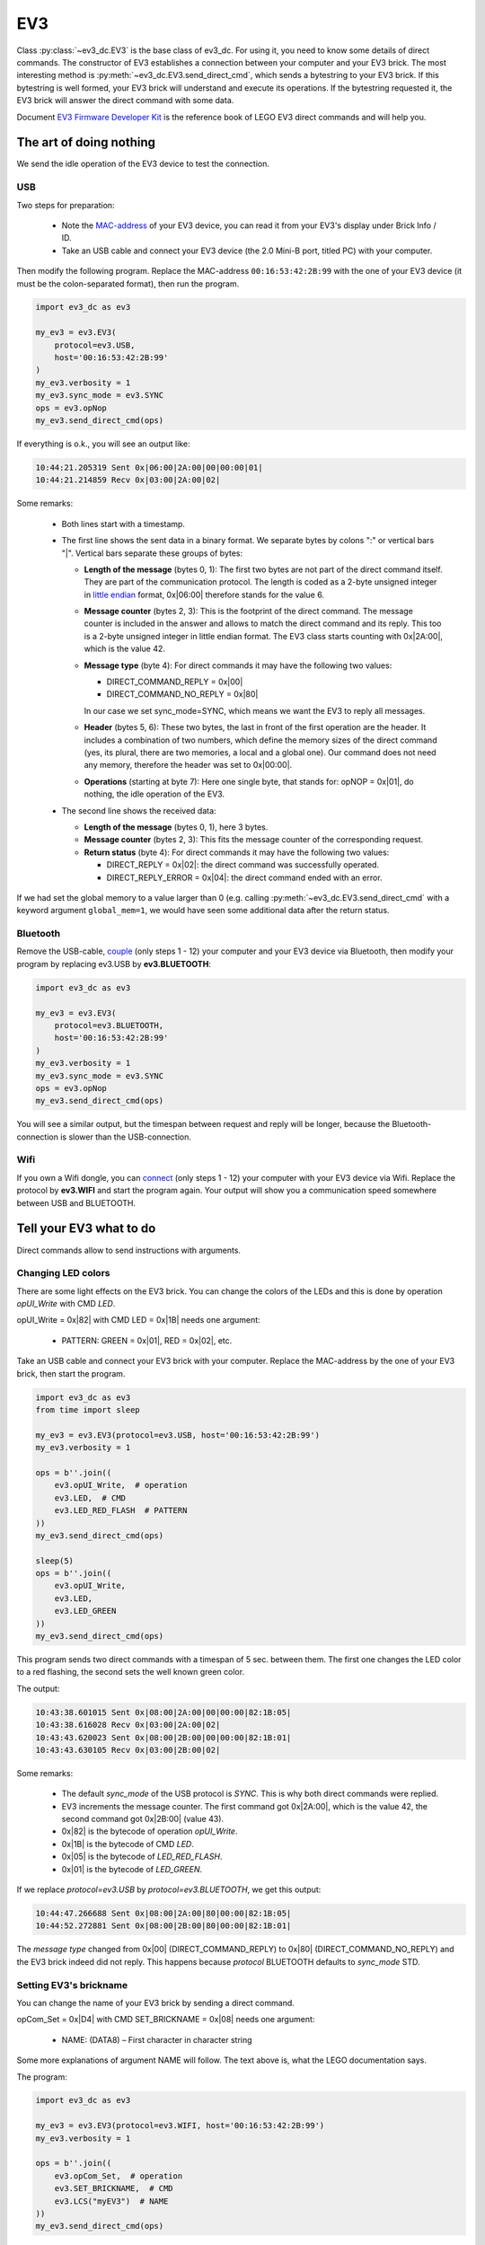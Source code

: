 ---
EV3
---

Class :py:class:`~ev3_dc.EV3` is the base class of ev3_dc. For using
it, you need to know some details of direct commands. The constructor
of EV3 establishes a connection between your computer and your EV3
brick.  The most interesting method is
:py:meth:`~ev3_dc.EV3.send_direct_cmd`, which sends a bytestring to
your EV3 brick. If this bytestring is well formed, your EV3 brick will
understand and execute its operations. If the bytestring requested it,
the EV3 brick will answer the direct command with some data.

Document `EV3 Firmware Developer Kit
<https://www.lego.com/cdn/cs/set/assets/blt77bd61c3ac436ea3/LEGO_MINDSTORMS_EV3_Firmware_Developer_Kit.pdf>`_
is the reference book of LEGO EV3 direct commands and will help
you.


The art of doing nothing
~~~~~~~~~~~~~~~~~~~~~~~~

We send the idle operation of the EV3 device to test the connection.

USB
...

Two steps for preparation:

  - Note the `MAC-address <https://en.wikipedia.org/wiki/MAC_address>`_ of your EV3 device,
    you can read it from your EV3's display under Brick Info / ID.
  - Take an USB cable and connect your EV3 device (the 2.0 Mini-B
    port, titled PC) with your computer.

Then modify the following program. Replace the MAC-address
``00:16:53:42:2B:99`` with the one of your EV3 device (it must be the
colon-separated format), then run the program.

.. code:: python3

  import ev3_dc as ev3
  
  my_ev3 = ev3.EV3(
      protocol=ev3.USB,
      host='00:16:53:42:2B:99'
  )
  my_ev3.verbosity = 1
  my_ev3.sync_mode = ev3.SYNC
  ops = ev3.opNop
  my_ev3.send_direct_cmd(ops)

If everything is o.k., you will see an output like:

.. code-block:: none

  10:44:21.205319 Sent 0x|06:00|2A:00|00|00:00|01|
  10:44:21.214859 Recv 0x|03:00|2A:00|02|

Some remarks:

  - Both lines start with a timestamp.
  - The first line shows the sent data in a binary format. We separate
    bytes by colons ":" or vertical bars "|". Vertical bars separate
    these groups of bytes:
    
    - **Length of the message** (bytes 0, 1): The first two bytes are
      not part of the direct command itself. They are part of the
      communication protocol. The length is coded as a 2-byte unsigned
      integer in `little endian
      <https://en.wikipedia.org/wiki/Endianness>`_ format,
      0x|06:00| therefore stands for the value 6.
      
    - **Message counter** (bytes 2, 3): This is the footprint of the
      direct command. The message counter is included in the
      answer and allows to match the direct command and its
      reply. This too is a 2-byte unsigned integer in little endian
      format. The EV3 class starts counting with 0x|2A:00|, which is
      the value 42.
      
    - **Message type** (byte 4): For direct commands it may have the
      following two values:
      
      - DIRECT_COMMAND_REPLY = 0x|00|
      - DIRECT_COMMAND_NO_REPLY = 0x|80|

      In our case we set sync_mode=SYNC, which means we want
      the EV3 to reply all messages.

    - **Header** (bytes 5, 6): These two bytes, the last in front of
      the first operation are the header. It includes a combination of
      two numbers, which define the memory sizes of the direct command
      (yes, its plural, there are two memories, a local and a global
      one). Our command does not need any memory, therefore the header
      was set to 0x|00:00|.

    - **Operations** (starting at byte 7): Here one single
      byte, that stands for: opNOP = 0x|01|, do nothing, the idle
      operation of the EV3.

  - The second line shows the received data:
    
    - **Length of the message** (bytes 0, 1), here 3 bytes.
      
    - **Message counter** (bytes 2, 3): This fits the message counter
      of the corresponding request.
    
    - **Return status** (byte 4): For direct commands it may have the
      following two values:
      
      - DIRECT_REPLY = 0x|02|: the direct command was successfully operated.
      - DIRECT_REPLY_ERROR = 0x|04|: the direct command ended with an error.

If we had set the global memory to a value larger than 0 (e.g. calling
:py:meth:`~ev3_dc.EV3.send_direct_cmd` with a keyword argument
``global_mem=1``, we would have seen some additional data after the
return status.


Bluetooth
.........

Remove the USB-cable, `couple
<https://nrca.zendesk.com/hc/en-us/articles/115002669503-Bluetooth-How-to-connect-the-EV3-Robot-to-your-PC-Computer-by-wireless-Bluetooth>`_
(only steps 1 - 12) your computer and your EV3 device via Bluetooth,
then modify your program by replacing ev3.USB by **ev3.BLUETOOTH**:

.. code:: python3

  import ev3_dc as ev3
  
  my_ev3 = ev3.EV3(
      protocol=ev3.BLUETOOTH,
      host='00:16:53:42:2B:99'
  )
  my_ev3.verbosity = 1
  my_ev3.sync_mode = ev3.SYNC
  ops = ev3.opNop
  my_ev3.send_direct_cmd(ops)

You will see a similar output, but the timespan between request and
reply will be longer, because the Bluetooth-connection is slower than
the USB-connection.


Wifi
....

If you own a Wifi dongle, you can `connect
<https://de.mathworks.com/help/supportpkg/legomindstormsev3io/ug/connect-to-an-ev3-brick-over-wifi.html>`_
(only steps 1 - 12) your computer with your EV3 device via
Wifi. Replace the protocol by **ev3.WIFI** and start the program
again. Your output will show you a communication speed somewhere
between USB and BLUETOOTH.


Tell your EV3 what to do
~~~~~~~~~~~~~~~~~~~~~~~~

Direct commands allow to send instructions with arguments.

.. _changing_led_colors_label:

Changing LED colors
...................

There are some light effects on the EV3 brick. You can change the
colors of the LEDs and this is done by operation *opUI_Write* with CMD
*LED*.

opUI_Write = 0x|82| with CMD LED = 0x|1B| needs one argument:

  - PATTERN: GREEN = 0x|01|, RED = 0x|02|, etc.

Take an USB cable and connect your EV3 brick
with your computer. Replace the
MAC-address by the one of your EV3 brick, then
start the program.

.. code:: python3

  import ev3_dc as ev3
  from time import sleep
  
  my_ev3 = ev3.EV3(protocol=ev3.USB, host='00:16:53:42:2B:99')
  my_ev3.verbosity = 1
  
  ops = b''.join((
      ev3.opUI_Write,  # operation
      ev3.LED,  # CMD
      ev3.LED_RED_FLASH  # PATTERN
  ))
  my_ev3.send_direct_cmd(ops)
  
  sleep(5)
  ops = b''.join((
      ev3.opUI_Write,
      ev3.LED,
      ev3.LED_GREEN
  ))
  my_ev3.send_direct_cmd(ops)

This program sends two direct commands with a timespan of 5
sec. between them. The first one changes the LED color to a red flashing,
the second sets the well known green color.

The output:

.. code-block:: none

  10:43:38.601015 Sent 0x|08:00|2A:00|00|00:00|82:1B:05|
  10:43:38.616028 Recv 0x|03:00|2A:00|02|
  10:43:43.620023 Sent 0x|08:00|2B:00|00|00:00|82:1B:01|
  10:43:43.630105 Recv 0x|03:00|2B:00|02|
  
Some remarks:

  - The default *sync_mode* of the USB protocol is *SYNC*. This is why
    both direct commands were replied.
  - EV3 increments the message counter. The first command got 0x|2A:00|,
    which is the value 42, the second command got 0x|2B:00| (value 43).
  - 0x|82| is the bytecode of operation *opUI_Write*.
  - 0x|1B| is the bytecode of CMD *LED*.
  - 0x|05| is the bytecode of *LED_RED_FLASH*.
  - 0x|01| is the bytecode of *LED_GREEN*.

If we replace *protocol=ev3.USB* by *protocol=ev3.BLUETOOTH*, we get
this output:

.. code-block:: none

  10:44:47.266688 Sent 0x|08:00|2A:00|80|00:00|82:1B:05|
  10:44:52.272881 Sent 0x|08:00|2B:00|80|00:00|82:1B:01|

The *message type* changed from 0x|00| (DIRECT_COMMAND_REPLY) to
0x|80| (DIRECT_COMMAND_NO_REPLY) and the EV3 brick indeed did not
reply. This happens because *protocol* BLUETOOTH defaults to
*sync_mode* STD.

Setting EV3's brickname
.......................

You can change the name of your EV3 brick by sending a direct command.

opCom_Set = 0x|D4| with CMD SET_BRICKNAME = 0x|08| needs one argument:

  - NAME: (DATA8) – First character in character string

Some more explanations of argument NAME will follow. The text above
is, what the LEGO documentation says.

The program:

.. code:: python3

  import ev3_dc as ev3
  
  my_ev3 = ev3.EV3(protocol=ev3.WIFI, host='00:16:53:42:2B:99')
  my_ev3.verbosity = 1
  
  ops = b''.join((
      ev3.opCom_Set,  # operation
      ev3.SET_BRICKNAME,  # CMD
      ev3.LCS("myEV3")  # NAME
  ))
  my_ev3.send_direct_cmd(ops)

Direct commands are built as byte strings. Multiple operations can be
concatenated. Here a single operation is sent. The combination of
operation *opCom_Set* and CMD *SET_BRICKNAME* sets the brickname. This
command needs a single string argument and does not produce any
output. We let *sync_mode* be *STD*, which omits replies if the global
memory (space for return data) is unused.

The output of the program:

.. code-block:: none

  10:49:13.012039 Sent 0x|0E:00|2A:00|80|00:00|D4:08:84:6D:79:45:56:33:00|
  
Some remarks:

  - 0x|D4| is the bytecode of operation *opCom_Set*.
  - 0X|08| is the bytecode of CMD *SET_BRICKNAME*.
  - 0x|84| is the bytecode of the leading identification byte of
    :py:func:`~ev3_dc.LCS` character strings (in binary notation, it is:
    0b 1000 0100). If any argument is a string, it will be sent as an
    LCS, which says a leading and a trailing byte must be added.
  - 0x|6D:79:45:56:33| is the ascii bytecode of the string *myEV3*.
  - 0x|00| terminates LCS character strings.

Maybe you're not familiar with this vocabulary. Document `EV3
Firmware Developer Kit
<https://www.lego.com/cdn/cs/set/assets/blt77bd61c3ac436ea3/LEGO_MINDSTORMS_EV3_Firmware_Developer_Kit.pdf>`_
is the will help you. Read the details about the leading
identification byte in section *3.4 Parameter encoding*.


Starting programs
.................

Direct commands allow to start programs, which normally is done by
pressing buttons of the EV3 device. A program is a file, that exists
in the filesystem of the EV3. We will start
/home/root/lms2012/apps/Motor Control/Motor Control.rbf. This needs
two operations:

.. code:: python3

  import ev3_dc as ev3
  
  my_ev3 = ev3.EV3(protocol=ev3.BLUETOOTH, host='00:16:53:42:2B:99')
  
  ops = b''.join((
      ev3.opFile,
      ev3.LOAD_IMAGE,
      ev3.LCX(1),  # SLOT
      ev3.LCS('../apps/Motor Control/Motor Control.rbf'),  # NAME
      ev3.LVX(0),  # SIZE
      ev3.LVX(4),  # IP*
      ev3.opProgram_Start,
      ev3.LCX(1),  # SLOT
      ev3.LVX(0),  # SIZE
      ev3.LVX(4),  # IP*
      ev3.LCX(0)  # DEBUG
  ))
  my_ev3.send_direct_cmd(ops, local_mem=8)

The first operation is the `loader
<https://en.wikipedia.org/wiki/Loader_(computing)>`_. It places a
program into memory and prepares it for execution. The second operation starts the
program. The return values of the first operation are SIZE and IP*. We
use :py:meth:`~ev3_dc.LVX` to write them to the local memory at
addresses 0 and 4. The second operation reads its arguments SIZE and
IP* from the local memory. It's arguments SLOT and DEBUG are given as
constant values.

Paths can be absolute or relative. Relative paths, like the above one,
are relative to */home/root/lms2012/sys/*. We don't set verbosity and
the command does not use any global memory, therefore it sends the
direct command and ends silently. But the display of the EV3 device
will show, that the program has been started.


Playing Sound Files
...................

Take an USB cable and connect your EV3 brick
with your computer. Replace the
MAC-address by the one of your EV3 brick, then
start the program.

.. code:: python3

  import ev3_dc as ev3
  
  my_ev3 = ev3.EV3(protocol=ev3.USB, host='00:16:53:42:2B:99')
  my_ev3.verbosity = 1
  
  ops = b''.join((
      ev3.opSound,  # operation
      ev3.PLAY,  # CMD
      ev3.LCX(100),  # VOLUME
      ev3.LCS('./ui/DownloadSucces')  # NAME
  ))
  my_ev3.send_direct_cmd(ops)

The output:

.. code-block:: none

  10:20:05.004355 Sent 0x|1E:00|2A:00|00|00:00|94:02:81:64:84:2E:2F:75:69:2F:44:6F:77:6E:6C:6F:61:64:53:75:63:63:65:73:00|
  10:20:05.022584 Recv 0x|03:00|2A:00|02|

opSound with CMD *PLAY* needs two arguments:

  - volume in percent as an integer value [0 - 100]
  - name of the sound file (without extension ".rsf") as absolute
    path, or relative to */home/root/lms2012/sys/*

The default *sync_mode* of the USB protocol is *SYNC*. This is why
the direct command was replied.

.. _playing_sound_files_repeatedly_label:

Playing Sound Files repeatedly
..............................

As above, take an USB cable, connect your EV3 brick with your computer
and replace the MAC-address by the one of your EV3 brick, then start
this program.

.. code:: python3

  import ev3_dc as ev3
  import time
  
  my_ev3 = ev3.EV3(protocol=ev3.USB, host='00:16:53:42:2B:99')
  my_ev3.verbosity = 1
  
  ops = b''.join((
      ev3.opSound,  # operation
      ev3.REPEAT,  # CMD
      ev3.LCX(100),  # VOLUME
      ev3.LCS('./ui/DownloadSucces')  # NAME
  ))
  my_ev3.send_direct_cmd(ops)
  
  time.sleep(5)
  ops = b''.join((
      ev3.opSound,
      ev3.BREAK
  ))
  my_ev3.send_direct_cmd(ops)

This program sends two direct commands with a timespan of 5
sec. between them. The first one starts the repeated playing
of a sound file, the second stops the playing.

The output:

.. code-block:: none

  10:26:20.466604 Sent 0x|1E:00|2A:00|00|00:00|94:03:81:64:84:2E:2F:75:69:2F:44:6F:77:6E:6C:6F:61:64:53:75:63:63:65:73:00|
  10:26:20.481941 Recv 0x|03:00|2A:00|02|
  10:26:25.487598 Sent 0x|07:00|2B:00|00|00:00|94:00|
  10:26:25.500652 Recv 0x|03:00|2B:00|02|

EV3 increments the message counter. The first command got 0x|2A:00|,
which is the value 42, the second command got 0x|2B:00| (value 43).

Playing Tones
.............

We send a direct command, that plays a flourish in c, which consists
of four tones:

  - c' (262 Hz)
  - e' (330 Hz)
  - g' (392 Hz)
  - c'' (523 Hz)

.. code:: python3

  import ev3_dc as ev3

  my_ev3 = ev3.EV3(protocol=ev3.USB, host='00:16:53:42:2B:99')
  
  ops = b''.join((
      ev3.opSound,  # operation
      ev3.TONE,  # CMD
      ev3.LCX(1),  # volume
      ev3.LCX(262),  # frequency
      ev3.LCX(1000),  # duration
      ev3.opSound_Ready,  # operation
      ev3.opSound,
      ev3.TONE,
      ev3.LCX(1),
      ev3.LCX(330),
      ev3.LCX(1000),
      ev3.opSound_Ready,
      ev3.opSound,
      ev3.TONE,
      ev3.LCX(1),
      ev3.LCX(392),
      ev3.LCX(1000),
      ev3.opSound_Ready,
      ev3.opSound,
      ev3.TONE,
      ev3.LCX(2),
      ev3.LCX(523),
      ev3.LCX(2000)
  ))
  my_ev3.send_direct_cmd(ops)

The single direct command consists of 7 operations. *opSound_Ready*
prevents interruption. Without it, only the last tone could be
heard. The duration is in milliseconds.

Drawing and Timers
..................

Contolling time is an important aspect in real time programs. We have
seen how to wait until a tone ended and we waited in the python program
until we stopped the repeated playing of a sound file. The operation
set of the EV3 includes timer operations which allow to wait in the
execution of a direct command. This needs the following two operations:

opTimer_Wait = 0x|85| with two arguments:

  - (Data32) TIME: Time to wait (in milliseconds)
  - (Data32) TIMER: Variable used for timing

This operation writes a 4-bytes timestamp into the local or global memory.

opTimer_Ready = 0x|86| with one argument:

  - (Data32) TIMER: Variable used for timing

This operation reads a timestamp and waits until the actual time reaches the value of this timestamp.

We test the timer operations with a program that draws a triangle. This needs operation *opUI_Draw*
with CMD *LINE* three times.

opUI_Draw = 0x|84| with CMD LINE = 0x|03| and the arguments:

  - (Data8) COLOR: Specify either black or white, [0: White, 1: Black]
  - (Data16) X0: Specify X start point, [0 - 177]
  - (Data16) Y0: Specify Y start point, [0 - 127]
  - (Data16) X1: Specify X end point
  - (Data16) Y1: Specify Y end point

The program:

.. code:: python3

  import ev3_dc as ev3
  
  my_ev3 = ev3.EV3(protocol=ev3.USB, host='00:16:53:42:2B:99')
  
  ops = b''.join((
      ev3.opUI_Draw,
      ev3.TOPLINE,
      ev3.LCX(0),  # ENABLE
      ev3.opUI_Draw,
      ev3.FILLWINDOW,
      ev3.LCX(0),  # COLOR
      ev3.LCX(0),  # Y0
      ev3.LCX(0),  # Y1
      ev3.opUI_Draw,
      ev3.UPDATE,
      ev3.opTimer_Wait,
      ev3.LCX(2000),
      ev3.LVX(0),
      ev3.opTimer_Ready,
      ev3.LVX(0),
      ev3.opUI_Draw,
      ev3.LINE,
      ev3.LCX(1),  # COLOR
      ev3.LCX(2),  # X0
      ev3.LCX(125),  # Y0
      ev3.LCX(88),  # X1
      ev3.LCX(2),  # Y1
      ev3.opUI_Draw,
      ev3.UPDATE,
      ev3.opTimer_Wait,
      ev3.LCX(1000),
      ev3.LVX(0),
      ev3.opTimer_Ready,
      ev3.LVX(0),
      ev3.opUI_Draw,
      ev3.LINE,
      ev3.LCX(1),  # COLOR
      ev3.LCX(88),  # X0
      ev3.LCX(2),  # Y0
      ev3.LCX(175),  # X1
      ev3.LCX(125),  # Y1
      ev3.opUI_Draw,
      ev3.UPDATE,
      ev3.opTimer_Wait,
      ev3.LCX(1000),
      ev3.LVX(0),
      ev3.opTimer_Ready,
      ev3.LVX(0),
      ev3.opUI_Draw,
      ev3.LINE,
      ev3.LCX(1),  # COLOR
      ev3.LCX(175),  # X0
      ev3.LCX(125),  # Y0
      ev3.LCX(2),  # X1
      ev3.LCX(125),  # Y1
      ev3.opUI_Draw,
      ev3.UPDATE
  ))
  my_ev3.send_direct_cmd(ops, local_mem=4)

This program cleans the display, then waits for two seconds, draws a
line, waits for one second, draws another line, waits and finally
draws a third line. It needs 4 bytes of local memory, which are
multiple times written and red. *opTimer_Wait* writes a timestamp to
local memory address 0 and *opTimer_Ready* reads it from local memory
address 0.

Obviously the timing can be done in the local program or in the direct
command. We change the program:

.. code:: python3

  import ev3_dc as ev3
  from time import sleep
  
  my_ev3 = ev3.EV3(protocol=ev3.USB, host='00:16:53:42:2B:99')
  
  ops = b''.join((
      ev3.opUI_Draw,
      ev3.TOPLINE,
      ev3.LCX(0),  # ENABLE
      ev3.opUI_Draw,
      ev3.FILLWINDOW,
      ev3.LCX(0),  # COLOR
      ev3.LCX(0),  # Y0
      ev3.LCX(0),  # Y1
      ev3.opUI_Draw,
      ev3.UPDATE
  ))
  my_ev3.send_direct_cmd(ops)
  
  sleep(2)
  ops = b''.join((
      ev3.opUI_Draw,
      ev3.LINE,
      ev3.LCX(1),  # COLOR
      ev3.LCX(2),  # X0
      ev3.LCX(125),  # Y0
      ev3.LCX(88),  # X1
      ev3.LCX(2),  # Y1
      ev3.opUI_Draw,
      ev3.UPDATE
  ))
  my_ev3.send_direct_cmd(ops)
  
  sleep(1)
  ops = b''.join((
      ev3.opUI_Draw,
      ev3.LINE,
      ev3.LCX(1),  # COLOR
      ev3.LCX(88),  # X0
      ev3.LCX(2),  # Y0
      ev3.LCX(175),  # X1
      ev3.LCX(125),  # Y1
      ev3.opUI_Draw,
      ev3.UPDATE
  ))
  my_ev3.send_direct_cmd(ops)
  
  sleep(1)
  ops = b''.join((
      ev3.opUI_Draw,
      ev3.LINE,
      ev3.LCX(1),  # COLOR
      ev3.LCX(175),  # X0
      ev3.LCX(125),  # Y0
      ev3.LCX(2),  # X1
      ev3.LCX(125),  # Y1
      ev3.opUI_Draw,
      ev3.UPDATE
  ))
  my_ev3.send_direct_cmd(ops)

Both alternatives result in the same behaviour of the display but are
different. The first version needs less communication but blocks the
EV3 device for four seconds (until the direct command ends its
execution). The second version needs four direct commands but does not
block the EV3 brick. All its direct commands need a short execution
time and allow to send other direct commands in between.

Simulating Button presses
.........................

In this example, we shut down the EV3 brick by simulating button
presses. We use two operations:

*opUI_Button* = 0x|83| with CMD *PRESS* = 0x|05| needs one argument:

  - BUTTON

    - NO_BUTTON = 0x|00|
    - UP_BUTTON = 0x|01|
    - ENTER_BUTTON = 0x|02|
    - DOWN_BUTTON = 0x|03|
    - RIGHT_BUTTON = 0x|04|
    - LEFT_BUTTON = 0x|05|
    - BACK_BUTTON = 0x|06|
    - ANY_BUTTON = 0x|07|

*opUI_Button* = 0x|83| with CMD *WAIT_FOR_PRESS* = 0x|03| needs no argument.

To prevent interruption, we need to wait until the initiated
operations are finished. This is done by the second operation.

The program:

.. code:: python3

  import ev3_dc as ev3
  
  my_ev3 = ev3.EV3(protocol=ev3.USB, host='00:16:53:42:2B:99')
  
  ops = b''.join((
      ev3.opUI_Button,  # operation
      ev3.PRESS,  # CMD
      ev3.BACK_BUTTON,
      ev3.opUI_Button,  # operation
      ev3.WAIT_FOR_PRESS,  # CMD
      ev3.opUI_Button,
      ev3.PRESS,
      ev3.RIGHT_BUTTON,
      ev3.opUI_Button,
      ev3.WAIT_FOR_PRESS,
      ev3.opUI_Button,
      ev3.PRESS,
      ev3.ENTER_BUTTON
  ))
  my_ev3.send_direct_cmd(ops)
    

Reading data from EV3's sensors
~~~~~~~~~~~~~~~~~~~~~~~~~~~~~~~
Direct commands allow to read data from your EV3 device.
The most important operation for reading data is:

*opInput_Device* = 0x|99| with CMD *READY_RAW* = 0x|1C|

  Arguments
  
    - (Data8) LAYER: Specify chain layer number [0-3]
    - (Data8) NO: Port number
    - (Data8) TYPE: Specify device type (0 = Don’t change type)
    - (Data8) MODE: Device mode [0-7] (-1 = Don’t change mode)
    - (Data8) VALUES: Number of return values
  
  Returns
  
    - (Data32) VALUE1: First value received from sensor in the
      specified mode

There are two siblings, that read data a bit different:

  - *opInput_Device* = 0x|99| with CMD *READY_PCT* = 0x|1B| reads
    integer data in the range [0 - 100], that must be interpreted as a
    percentage.
  - *opInput_Device* = 0x|99| with CMD *READY_SI* = 0x|1D| reads floating point data.

Return data can be written to the local or global memory. Use function
:py:func:`~ev3_dc.LVX` to address the local memory and
:py:func:`~ev3_dc.GVX` to address the global memory (e.g. GVX(0)
addresses the first byte of the global memory).

Another operation, that may be important for sensors, resets the
sensor at a specific port. This sets the sensor to its initial state
and clears its counters.

*opInput_Device* = 0x|99| with CMD *CLR_CHANGES* = 0x|1A|

  Arguments
  
    - (Data8) LAYER: Specify chain layer number [0-3]
    - (Data8) NO: Port number

Introspection
.............

There is an operation, that asks for the type and mode of a sensor at a specified port.

*opInput_Device* = 0x|99| with CMD *GET_TYPEMODE* = 0x|05|

  Arguments
  
    - (Data8) LAYER: chain layer number
    - (Data8) NO: port number
  
  Returns
  
    - (Data8) TYPE: device type
    - (Data8) MODE: device mode

Please connect some sensors to your sensor ports and some motors to
your motor ports. Then connect your EV3 brick and your computer with
an USB cable. Replace the MAC-address by the one of your EV3 brick.
The following program sends two direct commands, the first asks for
the sensors, the second for the motors.

.. code:: python3

  import ev3_dc as ev3
  import struct
  
  my_ev3 = ev3.EV3(protocol=ev3.USB, host='00:16:53:42:2B:99')
  my_ev3.verbosity = 1
  
  
  def create_ops(ports: tuple, motors=False):
      if motors:
          ports = tuple(ev3.port_motor_input(port) for port in ports)
      ops = b''
      for i in range(4):
          ops += b''.join((
              ev3.opInput_Device,  # operation
              ev3.GET_TYPEMODE,  # CMD
              ev3.LCX(0),  # LAYER
              ports[i],  # NO
              ev3.GVX(2*i),  # TYPE (output)
              ev3.GVX(2*i + 1)  # MODE (output)
          ))
      return ops
  
  
  def print_table(port_names: tuple, answer: tuple):
      print('-'*20)
      print('port | type | mode |')
      print('-'*20)
      for i in range(4):
          print(
              '   {} |'.format(
                  port_names[i]
              ),
              end=''
          )
          if answer[2*i] == 126:
              print('    - |    - |')
          else:
              print(
                  '  {:3d} |  {:3d} |'.format(
                      answer[2*i],
                      answer[2*i + 1]
                  )
              )
      print('-'*20)
      print()
  
  
  # sensors
  ports = (ev3.PORT_1, ev3.PORT_2, ev3.PORT_3, ev3.PORT_4)
  ops = create_ops(ports)
  reply = my_ev3.send_direct_cmd(ops, global_mem=8)
  answer = struct.unpack('8B', reply)
  
  print()
  print('Sensor ports:')
  print_table(
      ('1', '2', '3', '4'),
      answer
  )
  
  # motors
  ports = (ev3.PORT_A, ev3.PORT_B, ev3.PORT_C, ev3.PORT_D)
  ops = create_ops(ports, motors=True)
  reply = my_ev3.send_direct_cmd(ops, global_mem=8)
  answer = struct.unpack('8B', reply)
  
  print()
  print('Motor ports:')
  print_table(
      ('A', 'B', 'C', 'D'),
      answer
  )
        
Some Remarks:

  - Each operation *opInput_Device* with CMD *GET_TYPEMODE* answers
    with two bytes of data, one byte for the type, another for the
    mode.
  - It's the python program that decides, how to place the data into
    the global memory. Every :py:func:`~ev3_dc.GVX` directs some
    output data to an address of the global memory.
  - *reply* is a byte string of 8 bytes length, *answer* is a tuple of
    8 byte numbers.
  - `struct <https://docs.python.org/3/library/struct.html>`_ is the tool of
    choice to translate binary data into python data types.
  - :py:func:`~ev3_dc.port_motor_input` allows to use the same motor
    port constants for input and output.
  - type *126* stands for *no sensor connected*.

The output:

.. code-block:: none

  09:25:12.400013 Sent 0x|1D:00|2A:00|00|08:00|99:05:00:00:60:61:99:05:00:01:62:63:99:05:00:02:64:65:99:05:00:03:66:67|
  09:25:12.410124 Recv 0x|0B:00|2A:00|02|10:00:1D:00:21:00:7E:00|
  
  Sensor ports:
  --------------------
  port | type | mode |
  --------------------
     1 |   16 |    0 |
     2 |   29 |    0 |
     3 |   33 |    0 |
     4 |    - |    - |
  --------------------
  
  09:25:12.411241 Sent 0x|1D:00|2B:00|00|08:00|99:05:00:10:60:61:99:05:00:11:62:63:99:05:00:12:64:65:99:05:00:13:66:67|
  09:25:12.417945 Recv 0x|0B:00|2B:00|02|07:00:7E:00:08:00:07:00|
  
  Motor ports:
  --------------------
  port | type | mode |
  --------------------
     A |    7 |    0 |
     B |    - |    - |
     C |    8 |    0 |
     D |    7 |    0 |
  --------------------

*Section 5 Device type list* in `EV3 Firmware Developer Kit
<https://www.lego.com/cdn/cs/set/assets/blt77bd61c3ac436ea3/LEGO_MINDSTORMS_EV3_Firmware_Developer_Kit.pdf>`_
lists the sensor types and modes of the EV3 device and helps to
understand these numbers.

.. _touch-mode-dc:

Touch mode of the Touch Sensor
..............................

We use operation *opInput_Device* to ask the touch sensor if it currently is touched.
Connect your touch sensor with port 1, take an USB-cable and connect
your computer with your EV3 brick, replace the MAC-address with the one
of your EV3 brick, then run this program:

.. code:: python3

  import ev3_dc as ev3
  import struct
  
  my_ev3 = ev3.EV3(protocol=ev3.USB, host='00:16:53:42:2B:99')
  my_ev3.verbosity = 1
  
  # touch sensor at port 1
  ops = b''.join((
      ev3.opInput_Device,  # operation
      ev3.READY_SI,  # CMD
      ev3.LCX(0),  # LAYER
      ev3.PORT_1,  # NO
      ev3.LCX(16),  # TYPE (EV3-Touch)
      ev3.LCX(0),  # MODE (Touch)
      ev3.LCX(1),  # VALUES
      ev3.GVX(0)  # VALUE1 (output)
  ))
  reply = my_ev3.send_direct_cmd(ops, global_mem=4)
  touched = struct.unpack('<f', reply)[0]
  
  print()
  print(
          'The sensor is',
          ('not touched', 'touched')[int(touched)]
  )

Some remarks:

  - The single return value of *opInput_Device* with CMD *READY_SI* is
    a floating point number of 4 bytes length in `little endian
    <https://en.wikipedia.org/wiki/Endianness>`_ notation.
  - With GVX(0) we write it to the global memory address 0. This says, it takes
    the first 4 bytes of the global memory.
  - Method :py:func:`~ev3_dc.EV3.send_direct_cmd` skips the leading
    bytes of the reply and returns the global memory only.
  - `struct <https://docs.python.org/3/library/struct.html>`_ is the
    tool of choice to translate the packed binary little endian data
    into python data format. :py:meth:`struct.unpack` returns a tuple,
    from where we pick the first (and only) item.

The output:

.. code-block:: none

  09:35:17.516913 Sent 0x|0D:00|2A:00|00|04:00|99:1D:00:00:10:00:01:60|
  09:35:17.524934 Recv 0x|07:00|2A:00|02|00:00:80:3F|
  
  The sensor is touched

0x|00:00:80:3F| is the little endian notation of the floating point
number 1.0.

.. _bump-mode-dc:

Bump mode of the Touch Sensor
..............................

The bump mode of the touch sensor counts the number of touches since the
last reset. The following program resets the counter of the touch sensor, waits
for five seconds, then asks about the number of touches.

If you own a Wifi dongle and both, you computer and your EV3 brick are
connected to the Wifi, then you can start the following program after
you replaced the MAC-address. If not, replace the protocol by USB or
by BLUETOOTH.

.. code:: python3

  import ev3_dc as ev3
  import struct
  from time import sleep
  
  my_ev3 = ev3.EV3(protocol=ev3.WIFI, host='00:16:53:42:2B:99')
  my_ev3.verbosity = 1
  
  # clear port 1
  ops = b''.join((
      ev3.opInput_Device,  # operation
      ev3.CLR_CHANGES,  # CMD
      ev3.LCX(0),  # LAYER
      ev3.PORT_1  # NO
  ))
  my_ev3.send_direct_cmd(ops)
  
  print('\ncounting starts now ...\n')
  sleep(5)
  
  # touch sensor at port 1
  ops = b''.join((
      ev3.opInput_Device,  # operation
      ev3.READY_SI,  # CMD
      ev3.LCX(0),  # LAYER
      ev3.PORT_1,  # NO
      ev3.LCX(16),  # TYPE (EV3-Touch)
      ev3.LCX(1),  # MODE (Bump)
      ev3.LCX(1),  # VALUES
      ev3.GVX(0)  # VALUE1 (output)
  ))
  reply = my_ev3.send_direct_cmd(ops, global_mem=4)
  touched = struct.unpack('<f', reply)[0]
  
  print()
  print(
          'The sensor was touched',
          int(touched),
          'times'
  )

The output:

.. code-block:: none

  09:37:04.402440 Sent 0x|09:00|2A:00|80|00:00|99:1A:00:00|
  
  counting starts now ...
  
  09:37:09.418332 Sent 0x|0D:00|2B:00|00|04:00|99:1D:00:00:10:01:01:60|
  09:37:09.435870 Recv 0x|07:00|2B:00|02|00:00:40:41|
  
  The sensor was touched 12 times
  
If you compare the two direct commands, you will realize some differences:

  - The length is different.
  - The message counter has been incremented.
  - The message types are different, the first one is
    *DIRECT_COMMAND_NO_REPLY*, the second one is
    *DIRECT_COMMAND_REPLY*. Consequently, the first command does not get
    a reply. If you use protocol USB, this will change and all direct
    commands will be replied.
  - The header is different. The first direct command does not use any global or local memory,
    the second needs 4 bytes of global memory.
  - The operations are different, which is not surprising.

Measure distances
.................

Use operation *opInput_Device* to read data of the infrared sensor.
Connect your EV3 infrared sensor with port 3, take an USB-cable and connect
your computer with your EV3 brick, replace the MAC-address with the one
of your EV3 brick, then run this program:

.. code:: python3

  import ev3_dc as ev3
  import struct
  
  my_ev3 = ev3.EV3(protocol=ev3.USB, host='00:16:53:42:2B:99')
  my_ev3.verbosity = 1
  
  # infrared sensor at port 3
  ops = b''.join((
      ev3.opInput_Device,
      ev3.READY_SI,
      ev3.LCX(0),  # LAYER
      ev3.PORT_3,  # NO
      ev3.LCX(33),  # TYPE - EV3-IR
      ev3.LCX(0),  # MODE - Proximity
      ev3.LCX(1),  # VALUES
      ev3.GVX(0)  # VALUE1
  ))
  reply = my_ev3.send_direct_cmd(ops, global_mem=4)
  distance = struct.unpack('<f', reply)[0]
  
  print('\nSomething detected at a distance of {:2.0f} cm.'.format(distance))

The output:

.. code-block:: none

  09:45:34.223216 Sent 0x|0E:00|2A:00|00|04:00|99:1D:00:02:81:21:00:01:60|
  09:45:34.229976 Recv 0x|07:00|2A:00|02|00:00:D0:41|
  
  Something detected at a distance of 26 cm.


Seeker and Beacon
.................

Combining the EV3 infrared sensor and the EV3 beacon identifies
the position of one to four beacons. A beacon send signals on one of four
channels and the infrared sensor measures its own position relative to
the position the beacon.

Connect your EV3 infrared sensor with port 3, take an USB-cable and
connect your computer with your EV3 brick, replace the MAC-address with
the one of your EV3 brick, switch on the beacon, select a channel,
place it in front of the infrared sensor, then run this program:

.. code:: python3

  import ev3_dc as ev3
  import struct
  
  my_ev3 = ev3.EV3(protocol=ev3.USB, host='00:16:53:42:2B:99')
  my_ev3.verbosity = 1
  
  ops_read = b''.join((
      ev3.opInput_Device,  # operation
      ev3.READY_RAW,  # CMD
      ev3.LCX(0),  # LAYER
      ev3.PORT_3,  # NO
      ev3.LCX(33),  # TYPE - IR
      ev3.LCX(1),  # MODE - Seeker
      ev3.LCX(8),  # VALUES
      ev3.GVX(0),  # VALUE1 - heading   channel 1
      ev3.GVX(4),  # VALUE2 - proximity channel 1
      ev3.GVX(8),  # VALUE3 - heading   channel 2
      ev3.GVX(12),  # VALUE4 - proximity channel 2
      ev3.GVX(16),  # VALUE5 - heading   channel 3
      ev3.GVX(20),  # VALUE6 - proximity channel 3
      ev3.GVX(24),  # VALUE7 - heading   channel 4
      ev3.GVX(28)  # VALUE8 - proximity channel 4
  ))
  reply = my_ev3.send_direct_cmd(ops_read, global_mem=32)
  answer = struct.unpack('<8i', reply)
  
  for i in range(4):
      # proximity (little endian) == 0x|00:00:00:80| means no signal
      if answer[2*i + 1] == -2147483648:
          continue
  
      print(
          '\nchannel: {}, heading: {}, proximity: {}'.format(
              i + 1,
              answer[2*i],
              answer[2*i + 1]
          )
      )

Some remarks:

  - Type 33 (IR) with Mode 1 (Seeker) writes 8 data values, heading
    and proximity of four channels.
  - In case of CMD *READY_RAW*, these are 8 integer values, each of
    four bytes length. This needs 32 bytes of global memory.
  - `struct <https://docs.python.org/3/library/struct.html>`_
    translates the packed binary little endian data of the global memory
    and returns a tuple of eight integer values.
  - A proximity of 0x|00:00:00:80| (little endian, the heighest bit is
    1, all others are 0) has a special meaning. It says, on this
    channel the infrared sensor did not receive a signal. Interpeted
    as a signed litlle endian integer, 0x|00:00:00:80| becomes
    :math:`- 2,147,483,648 = - 2^{31}`, the smallest of all values.
  - Using a single beacon means, three channels without signal, one
    channel with. Channels without signal are sorted out.

The output:

.. code-block:: none

  10:05:43.514714 Sent 0x|15:00|2A:00|00|20:00|99:1C:00:02:81:21:01:08:60:64:68:6C:70:74:78:7C|
  10:05:44.629441 Recv 0x|23:00|2A:00|02|00:00:00:00:00:00:00:80:EB:FF:FF:FF:1B:00:00:00:00:00:00:00:00:00:00:80:00:00:00:00:00:00:00:80|
  
  channel: 2, heading: -21, proximity: 27

Some remarks:

  - Heading is in the range [-25 - 25], negative values stand for the
    left, 0 for straight, positive for the right side.
  - Proximity is in the range [0 - 100] and measures in cm.
  - In my case, the beacon was far left, 27 cm apart and sended on
    channel 2.
  

Reading the color
.................

We use operation *opInput_Device* to read data of the color sensor.
Connect your color sensor with port 2, take an USB-cable and connect
your computer with your EV3 brick, replace the MAC-address with the one
of your EV3 brick, then run this program:

.. code:: python3

  import ev3_dc as ev3
  import struct
  
  my_ev3 = ev3.EV3(protocol=ev3.USB, host='00:16:53:42:2B:99')
  my_ev3.verbosity = 1
  
  # color sensor at port 2
  ops = b''.join((
      ev3.opInput_Device,  # operation
      ev3.READY_RAW,  # CMD
      ev3.LCX(0),  # LAYER
      ev3.PORT_2,  # NO
      ev3.LCX(29),  # TYPE (EV3-Color)
      ev3.LCX(2),  # MODE (Color)
      ev3.LCX(1),  # VALUES
      ev3.GVX(0)  # VALUE1 (output)
  ))
  reply = my_ev3.send_direct_cmd(ops, global_mem=4)
  color_nr = struct.unpack('<i', reply)[0]
  
  color_str = (
      'none',
      'black',
      'blue',
      'green',
      'yellow',
      'red',
      'white',
      'brown'
  )[color_nr]
  print('\nThis color is', color_str)

The output:

.. code-block:: none

  09:49:32.461804 Sent 0x|0D:00|2A:00|00|04:00|99:1C:00:01:1D:02:01:60|
  09:49:32.467874 Recv 0x|07:00|2A:00|02|03:00:00:00|
  
  This color is green

There are some more color sensor modes, maybe you like to test these:

  - Mode 0 (Reflected) - switches on the red light and measures the inensity
    of the reflection, which is dependent from distance, color and the reflection factor
    of the surface.
  - Mode 1 (Ambient) - switches on the blue light (why?) and measures the intensity of
    the ambient light.
  - Mode 4 (RGB-Raw)  - switches on red, green and blue light and measures the intensity of
    the reflected light.

  


Reading the current position of motors
......................................

If two large motors are connected with ports A and D, you can
start this program:

.. code:: python3

  import ev3_dc as ev3
  import struct
  
  my_ev3 = ev3.EV3(protocol=ev3.BLUETOOTH, host='00:16:53:42:2B:99')
  
  ops = b''.join((
      ev3.opInput_Device,
      ev3.READY_SI,
      ev3.LCX(0),  # LAYER
      ev3.port_motor_input(ev3.PORT_A),  # NO
      ev3.LCX(7),  # TYPE (EV3-Large-Motor)
      ev3.LCX(0),  # MODE (Degree)
      ev3.LCX(1),  # VALUES
      ev3.GVX(0),  # VALUE1
      ev3.opInput_Device,
      ev3.READY_RAW,
      ev3.LCX(0),  # LAYER
      ev3.port_motor_input(ev3.PORT_D),  # NO
      ev3.LCX(7),  # TYPE
      ev3.LCX(0),  # MODE
      ev3.LCX(1),  # VALUES
      ev3.GVX(4)  # VALUE1
  ))
  reply = my_ev3.send_direct_cmd(ops, global_mem=8)
  pos_a, pos_d = struct.unpack('<fi', reply)
  print(
      "positions in degrees (ports A and D): {} and {}".format(
          pos_a,
          pos_d
      )
  )

Section *5 Device type list* in *EV3 Firmware Developer Kit* lists
the sensors of the EV3 device. If you want to read the positions
of large motors in degrees, you will set TYPE=7 and MODE=0. We read
one value from each.

For demonstration pupose only, we use two different CMDs, *READY_SI*
and *READY_RAW*. Both of them read the current position of a motor,
but the first writes floating point data, the second integer data. We
use 8 bytes of global memory. The first 4 bytes hold the position of
motor A as a floating point number. The next 4 bytes hold the position
of motor D as an integer. Module `struct
<https://docs.python.org/3/library/struct.html>`_ is the tool of
choice to translate the packed binary little endian data into a float
and an int.


Moving motors
~~~~~~~~~~~~~

A number of operations is used for motor movements.

Exact movements, blocking the EV3 brick
.......................................

Exact and smooth movements of a mootor are our first theme. We start
with using four operations:

*opOutput_Reset* = 0x|A2|

  Arguments
  
    - (Data8) LAYER: chain layer number
    - (Data8) NOS: port number (or a combination of port numbers)

  The EV3 brick tracks exact movements and does some corrections of
  overshooting or manual movements. *opOutput_Reset* resets these
  tracking informations. It does not clear the counter.

*opOutput_Step_Speed* = 0x|AE|

  Arguments
  
    - (Data8) LAYER: chain layer number
    - (Data8) NOS: port number (or a combination of port numbers)
    - (Data8) SPEED: direction (sign) and speed of movement [-100, 100]
    - (Data32) STEP1: length of acceleration
    - (Data32) STEP2: length of constant speed movement
    - (Data32) STEP3: length of deceleration
    - (Data8) BRAKE: flag if ending with floating motor or active
      break [0: Float, 1: Break]

  This operation defines a smooth and exact movement of one or
  multiple motors. Dependent from the mode, *STEP1*, *STEP2* and *STEP3* are
  in degrees (default) or rotations.

*opOutput_Ready* = 0x|AA|

  Arguments
  
    - (Data8) LAYER: chain layer number
    - (Data8) NOS: port number (or a combination of port numbers)

  Starts the movement and waits until the movement has finished.

*opOutput_Stop* = 0x|A3|

  Arguments
  
    - (Data8) LAYER: chain layer number
    - (Data8) NOS: port number (or a combination of port numbers)
    - (Data8) BRAKE: flag if ending with floating motor or active
      break [0: Float, 1: Break]

  Stops the current movement of one or multiple motors.

Connect your EV3 medium motor with port B, connect your computer via
Bluetooth with your EV3 brick, replace the MAC-address with the one of
your EV3 brick, then run this program:

.. code:: python3

  import ev3_dc as ev3
  from time import sleep
  
  
  my_ev3 = ev3.EV3(protocol=ev3.BLUETOOTH, host='00:16:53:42:2B:99')
  my_ev3.verbosity = 1
  
  jukebox = ev3.Jukebox(ev3_obj=my_ev3)
  jukebox.song(ev3.FRERE_JACQUES).start()
  
  
  def reset():
      ops = b''.join((
          ev3.opOutput_Reset,
          ev3.LCX(0),  # LAYER
          ev3.LCX(ev3.PORT_B)  # NOS
      ))
      my_ev3.send_direct_cmd(ops, sync_mode=ev3.SYNC)
  
  
  def step_speed(speed: int):
      ops_step_speed = b''.join((
          ev3.opOutput_Step_Speed,
          ev3.LCX(0),  # LAYER
          ev3.LCX(ev3.PORT_B),  # NOS
          ev3.LCX(speed),  # SPEED
          ev3.LCX(15),  # STEP1
          ev3.LCX(60),  # STEP2
          ev3.LCX(15),  # STEP3
          ev3.LCX(1)  # BRAKE - yes
      ))
      ops_ready = b''.join((
          ev3.opOutput_Ready,
          ev3.LCX(0),  # LAYER
          ev3.LCX(ev3.PORT_B)  # NOS
      ))
      my_ev3.send_direct_cmd(ops_step_speed + ops_ready, sync_mode=ev3.SYNC)
  
  
  def stop():
      ops = b''.join((
          ev3.opOutput_Stop,
          ev3.LCX(0),  # LAYER
          ev3.LCX(ev3.PORT_B),  # NOS
          ev3.LCX(0)  # BRAKE - no
      ))
      my_ev3.send_direct_cmd(ops)
  
  
  speed = 5
  
  reset()
  for i in range(5):
      step_speed(speed)
      step_speed(-speed)
  
  sleep(.2)
  stop()
  
Some remarks:

  - Function :py:func:`reset` resets the tracking information of the
    motor at port B.
  - Function :py:func:`step_speed` does a 90 ° smooth movement of the
    motor at port B. Dependent from the sign of SPEED the movement is
    forwards or backwards. The three numbers STEP1, STEP2 and
    STEP3 define the lengths of the acceleration, the constant speed
    and the deceleration phase, all of them in degrees. The movement
    ends with an active break, which holds the motor in a defined
    position. It waits until the movement has finished.
  - Function :py:func:`stop` releases the brake. This is done 0.2 sec.
    after the last movement has finished.
  - There are 10 slow and smooth movements of the motor, 5 times
    forwards and backwards. If you fix an infrared sensor on top of
    the shaft, this looks like headshaking. Changing the speed will
    change the character of the headshaking.
  - Setting *sync_mode=SYNC* allows to get the reply just when the
    movement has finished.
  - The program plays the song *Frère Jacques* parallel to the motor
    movement.
  - Using two classes *EV3* and *Jukebox* is not necessary. *Jukebox*
    as a subclass of *EV3* would have done the job alone. But this
    example demonstrates, how specialized subclasses of *EV3* can
    handle specific tasks, like *Jukebox* handles sound. And multiple
    subclasses of *EV3* can work together.

The output:

.. code-block:: none

  11:52:26.168681 Sent 0x|08:00|2A:00|00|00:00|A2:00:02|
  11:52:26.247070 Recv 0x|03:00|2A:00|02|
  11:52:26.248399 Sent 0x|11:00|2D:00|00|00:00|AE:00:02:05:0F:81:3C:0F:01:AA:00:02|
  11:52:27.402000 Recv 0x|03:00|2D:00|02|
  11:52:27.403093 Sent 0x|11:00|2F:00|00|00:00|AE:00:02:3B:0F:81:3C:0F:01:AA:00:02|
  11:52:28.578030 Recv 0x|03:00|2F:00|02|
  11:52:28.578578 Sent 0x|11:00|30:00|00|00:00|AE:00:02:05:0F:81:3C:0F:01:AA:00:02|
  11:52:29.735028 Recv 0x|03:00|30:00|02|
  11:52:29.736302 Sent 0x|11:00|33:00|00|00:00|AE:00:02:3B:0F:81:3C:0F:01:AA:00:02|
  11:52:30.929957 Recv 0x|03:00|33:00|02|
  11:52:30.930941 Sent 0x|11:00|35:00|00|00:00|AE:00:02:05:0F:81:3C:0F:01:AA:00:02|
  11:52:32.089839 Recv 0x|03:00|35:00|02|
  11:52:32.091088 Sent 0x|11:00|38:00|00|00:00|AE:00:02:3B:0F:81:3C:0F:01:AA:00:02|
  11:52:33.220884 Recv 0x|03:00|38:00|02|
  11:52:33.221437 Sent 0x|11:00|39:00|00|00:00|AE:00:02:05:0F:81:3C:0F:01:AA:00:02|
  11:52:34.366040 Recv 0x|03:00|39:00|02|
  11:52:34.367271 Sent 0x|11:00|3C:00|00|00:00|AE:00:02:3B:0F:81:3C:0F:01:AA:00:02|
  11:52:35.536879 Recv 0x|03:00|3C:00|02|
  11:52:35.537949 Sent 0x|11:00|3E:00|00|00:00|AE:00:02:05:0F:81:3C:0F:01:AA:00:02|
  11:52:36.735035 Recv 0x|03:00|3E:00|02|
  11:52:36.735600 Sent 0x|11:00|3F:00|00|00:00|AE:00:02:3B:0F:81:3C:0F:01:AA:00:02|
  11:52:37.870978 Recv 0x|03:00|3F:00|02|
  11:52:38.071796 Sent 0x|09:00|43:00|80|00:00|A3:00:02:00|
      
The movement of the motor is the expected, but the song is not! The
movements last more than a second each and for this timespan, the EV3
brick is blocked because operation *opOutput_Ready* lets the EV3 brick
wait. If you look at the message counters, you find some gaps, where
direct commands of the sond were sent.

What we heave learned: *If the timing is done in the direct command,
this limits parallel execution.*


Exact Movements, not blocking
.............................

We modify the program and replace *opOutput_Ready* by *opOutput_Start*.
While the movement takes place, we ask frequently if it still is
in progress or has finished (done by *opOutput_Test*). This means more
data traffic, but none of the requests will block the EV3 brick. We
use these new operations:

*opOutput_Start* = 0x|A6|

  Arguments
  
    - (Data8) LAYER: chain layer number
    - (Data8) NOS: port number (or a combination of port numbers)

  Starts the movement and does not wait until the movement has finished.

*opOutput_Test* = 0x|A9|

  Arguments
  
    - (Data8) LAYER: chain layer number
    - (Data8) NOS: port number (or a combination of port numbers)
  
  Returns
  
    - (Data8) BUSY: flag if motor is busy [0 = Ready, 1 = Busy]

  Tests if a motor is currently busy.

Connect your EV3 medium motor with port B, connect your computer via
Bluetooth with your EV3 brick, replace the MAC-address with the one of
your EV3 brick, then run this program:

.. code:: python3

  import ev3_dc as ev3
  import struct
  from time import sleep
  
  
  my_ev3 = ev3.EV3(protocol=ev3.BLUETOOTH, host='00:16:53:42:2B:99')
  my_ev3.verbosity = 1
  
  jukebox = ev3.Jukebox(ev3_obj=my_ev3)
  jukebox.song(ev3.FRERE_JACQUES).start()
  
  
  def reset():
      ops = b''.join((
          ev3.opOutput_Reset,
          ev3.LCX(0),  # LAYER
          ev3.LCX(ev3.PORT_B)  # NOS
      ))
      my_ev3.send_direct_cmd(ops, sync_mode=ev3.SYNC)
  
  
  def step_speed(speed: int):
      ops_step_speed = b''.join((
          ev3.opOutput_Step_Speed,
          ev3.LCX(0),  # LAYER
          ev3.LCX(ev3.PORT_B),  # NOS
          ev3.LCX(speed),  # SPEED
          ev3.LCX(15),  # STEP1
          ev3.LCX(60),  # STEP2
          ev3.LCX(15),  # STEP3
          ev3.LCX(1)  # BRAKE - yes
      ))
      ops_start = b''.join((
          ev3.opOutput_Start,
          ev3.LCX(0),  # LAYER
          ev3.LCX(ev3.PORT_B)  # NOS
      ))
      my_ev3.send_direct_cmd(ops_step_speed + ops_start)
  
  
  def test():
      ops = b''.join((
          ev3.opOutput_Test,
          ev3.LCX(0),  # LAYER
          ev3.LCX(ev3.PORT_B),  # NOS
          ev3.GVX(0)  # BUSY
      ))
      reply = my_ev3.send_direct_cmd(ops, global_mem=4)
      return struct.unpack('<i', reply)[0]
  
  
  def stop():
      ops = b''.join((
          ev3.opOutput_Stop,
          ev3.LCX(0),  # LAYER
          ev3.LCX(ev3.PORT_B),  # NOS
          ev3.LCX(0)  # BRAKE - no
      ))
      my_ev3.send_direct_cmd(ops)
  
  
  speed = 5
  
  reset()
  for i in range(5):
      step_speed(speed)
      sleep(.2)
      while test():
          sleep(.2)
  
      step_speed(-speed)
      sleep(.2)
      while test():
          sleep(.2)
  
  sleep(.2)
  stop()
    
Some remarks:

  - *opOutput_Ready* has been replaced by *opOutput_Start*. This
    starts the movement, but does not wait for its end.
  - Instead of waiting, this program uses *opOutput_Test* to ask
    frequently, if the movement is still in progress.
  - If still your song is not played correctly, use protocols USB or
    Wifi instead of Bluetooth, because these are faster and speed
    helps to prevent conflicts.

The output:

.. code-block:: none

  12:21:08.851739 Sent 0x|08:00|2A:00|00|00:00|A2:00:02|
  12:21:08.903092 Recv 0x|03:00|2A:00|02|
  12:21:08.904440 Sent 0x|11:00|2D:00|80|00:00|AE:00:02:05:0F:81:3C:0F:01:A6:00:02|
  12:21:09.105336 Sent 0x|09:00|2E:00|00|01:00|A9:00:02:60|
  12:21:09.174974 Recv 0x|04:00|2E:00|02|01|
  12:21:09.375951 Sent 0x|09:00|2F:00|00|01:00|A9:00:02:60|
  12:21:09.444917 Recv 0x|04:00|2F:00|02|01|
  12:21:09.645735 Sent 0x|09:00|31:00|00|01:00|A9:00:02:60|
  12:21:09.715081 Recv 0x|04:00|31:00|02|01|
  12:21:09.916029 Sent 0x|09:00|32:00|00|01:00|A9:00:02:60|
  12:21:09.991093 Recv 0x|04:00|32:00|02|01|
  12:21:10.191946 Sent 0x|09:00|34:00|00|01:00|A9:00:02:60|
  12:21:10.262916 Recv 0x|04:00|34:00|02|00|
  12:21:10.263476 Sent 0x|11:00|35:00|80|00:00|AE:00:02:3B:0F:81:3C:0F:01:A6:00:02|
  12:21:10.464500 Sent 0x|09:00|36:00|00|01:00|A9:00:02:60|
  12:21:10.535111 Recv 0x|04:00|36:00|02|01|
  12:21:10.736109 Sent 0x|09:00|38:00|00|01:00|A9:00:02:60|
  12:21:10.777892 Recv 0x|04:00|38:00|02|01|
  12:21:10.978716 Sent 0x|09:00|39:00|00|01:00|A9:00:02:60|
  12:21:11.044970 Recv 0x|04:00|39:00|02|01|
  12:21:11.245923 Sent 0x|09:00|3A:00|00|01:00|A9:00:02:60|
  12:21:11.303016 Recv 0x|04:00|3A:00|02|01|
  12:21:11.504236 Sent 0x|09:00|3D:00|00|01:00|A9:00:02:60|
  12:21:11.575097 Recv 0x|04:00|3D:00|02|00|
  12:21:11.575639 Sent 0x|11:00|3E:00|80|00:00|AE:00:02:05:0F:81:3C:0F:01:A6:00:02|
  12:21:11.776573 Sent 0x|09:00|3F:00|00|01:00|A9:00:02:60|
  12:21:11.842046 Recv 0x|04:00|3F:00|02|01|
  12:21:12.043106 Sent 0x|09:00|41:00|00|01:00|A9:00:02:60|
  12:21:12.112103 Recv 0x|04:00|41:00|02|01|
  12:21:12.313026 Sent 0x|09:00|42:00|00|01:00|A9:00:02:60|
  12:21:12.375051 Recv 0x|04:00|42:00|02|01|
  12:21:12.575968 Sent 0x|09:00|44:00|00|01:00|A9:00:02:60|
  12:21:12.637077 Recv 0x|04:00|44:00|02|01|
  12:21:12.838115 Sent 0x|09:00|45:00|00|01:00|A9:00:02:60|
  12:21:12.908110 Recv 0x|04:00|45:00|02|00|
  12:21:12.908696 Sent 0x|11:00|46:00|80|00:00|AE:00:02:3B:0F:81:3C:0F:01:A6:00:02|
  12:21:13.109496 Sent 0x|09:00|48:00|00|01:00|A9:00:02:60|
  12:21:13.121873 Recv 0x|04:00|48:00|02|01|
  12:21:13.322848 Sent 0x|09:00|49:00|00|01:00|A9:00:02:60|
  12:21:13.402117 Recv 0x|04:00|49:00|02|01|
  12:21:13.603152 Sent 0x|09:00|4A:00|00|01:00|A9:00:02:60|
  12:21:13.657882 Recv 0x|04:00|4A:00|02|01|
  12:21:13.858904 Sent 0x|09:00|4D:00|00|01:00|A9:00:02:60|
  12:21:13.899888 Recv 0x|04:00|4D:00|02|01|
  12:21:14.100762 Sent 0x|09:00|4E:00|00|01:00|A9:00:02:60|
  12:21:14.144913 Recv 0x|04:00|4E:00|02|00|
  12:21:14.145297 Sent 0x|11:00|4F:00|80|00:00|AE:00:02:05:0F:81:3C:0F:01:A6:00:02|
  12:21:14.346331 Sent 0x|09:00|51:00|00|01:00|A9:00:02:60|
  12:21:14.389892 Recv 0x|04:00|51:00|02|01|
  12:21:14.590822 Sent 0x|09:00|52:00|00|01:00|A9:00:02:60|
  12:21:14.657997 Recv 0x|04:00|52:00|02|01|
  12:21:14.858864 Sent 0x|09:00|54:00|00|01:00|A9:00:02:60|
  12:21:14.944139 Recv 0x|04:00|54:00|02|01|
  12:21:15.145073 Sent 0x|09:00|55:00|00|01:00|A9:00:02:60|
  12:21:15.206087 Recv 0x|04:00|55:00|02|01|
  12:21:15.407067 Sent 0x|09:00|56:00|00|01:00|A9:00:02:60|
  12:21:15.476913 Recv 0x|04:00|56:00|02|00|
  12:21:15.477296 Sent 0x|11:00|57:00|80|00:00|AE:00:02:3B:0F:81:3C:0F:01:A6:00:02|
  12:21:15.678152 Sent 0x|09:00|58:00|00|01:00|A9:00:02:60|
  12:21:15.746237 Recv 0x|04:00|58:00|02|01|
  12:21:15.947113 Sent 0x|09:00|59:00|00|01:00|A9:00:02:60|
  12:21:16.008946 Recv 0x|04:00|59:00|02|01|
  12:21:16.209772 Sent 0x|09:00|5C:00|00|01:00|A9:00:02:60|
  12:21:16.286122 Recv 0x|04:00|5C:00|02|01|
  12:21:16.488816 Sent 0x|09:00|5D:00|00|01:00|A9:00:02:60|
  12:21:16.611171 Recv 0x|04:00|5D:00|02|01|
  12:21:16.812098 Sent 0x|09:00|5F:00|00|01:00|A9:00:02:60|
  12:21:16.895091 Recv 0x|04:00|5F:00|02|00|
  12:21:16.895637 Sent 0x|11:00|60:00|80|00:00|AE:00:02:05:0F:81:3C:0F:01:A6:00:02|
  12:21:17.096654 Sent 0x|09:00|61:00|00|01:00|A9:00:02:60|
  12:21:17.138906 Recv 0x|04:00|61:00|02|01|
  12:21:17.339764 Sent 0x|09:00|63:00|00|01:00|A9:00:02:60|
  12:21:17.400990 Recv 0x|04:00|63:00|02|01|
  12:21:17.601883 Sent 0x|09:00|64:00|00|01:00|A9:00:02:60|
  12:21:17.638926 Recv 0x|04:00|64:00|02|01|
  12:21:17.839940 Sent 0x|09:00|65:00|00|01:00|A9:00:02:60|
  12:21:17.910139 Recv 0x|04:00|65:00|02|01|
  12:21:18.111050 Sent 0x|09:00|66:00|00|01:00|A9:00:02:60|
  12:21:18.176911 Recv 0x|04:00|66:00|02|00|
  12:21:18.177386 Sent 0x|11:00|67:00|80|00:00|AE:00:02:3B:0F:81:3C:0F:01:A6:00:02|
  12:21:18.378438 Sent 0x|09:00|68:00|00|01:00|A9:00:02:60|
  12:21:18.454102 Recv 0x|04:00|68:00|02|01|
  12:21:18.655531 Sent 0x|09:00|6B:00|00|01:00|A9:00:02:60|
  12:21:18.699933 Recv 0x|04:00|6B:00|02|01|
  12:21:18.900855 Sent 0x|09:00|6C:00|00|01:00|A9:00:02:60|
  12:21:18.956985 Recv 0x|04:00|6C:00|02|01|
  12:21:19.158315 Sent 0x|09:00|6F:00|00|01:00|A9:00:02:60|
  12:21:19.205918 Recv 0x|04:00|6F:00|02|01|
  12:21:19.406850 Sent 0x|09:00|71:00|00|01:00|A9:00:02:60|
  12:21:19.455956 Recv 0x|04:00|71:00|02|00|
  12:21:19.456500 Sent 0x|11:00|72:00|80|00:00|AE:00:02:05:0F:81:3C:0F:01:A6:00:02|
  12:21:19.657513 Sent 0x|09:00|73:00|00|01:00|A9:00:02:60|
  12:21:19.722027 Recv 0x|04:00|73:00|02|01|
  12:21:19.923390 Sent 0x|09:00|75:00|00|01:00|A9:00:02:60|
  12:21:19.961935 Recv 0x|04:00|75:00|02|01|
  12:21:20.162824 Sent 0x|09:00|76:00|00|01:00|A9:00:02:60|
  12:21:20.234139 Recv 0x|04:00|76:00|02|01|
  12:21:20.435034 Sent 0x|09:00|78:00|00|01:00|A9:00:02:60|
  12:21:20.480964 Recv 0x|04:00|78:00|02|01|
  12:21:20.681819 Sent 0x|09:00|79:00|00|01:00|A9:00:02:60|
  12:21:20.735111 Recv 0x|04:00|79:00|02|00|
  12:21:20.735661 Sent 0x|11:00|7A:00|80|00:00|AE:00:02:3B:0F:81:3C:0F:01:A6:00:02|
  12:21:20.936434 Sent 0x|09:00|7D:00|00|01:00|A9:00:02:60|
  12:21:20.985048 Recv 0x|04:00|7D:00|02|01|
  12:21:21.185991 Sent 0x|09:00|7E:00|00|01:00|A9:00:02:60|
  12:21:21.255167 Recv 0x|04:00|7E:00|02|01|
  12:21:21.456068 Sent 0x|09:00|80:00|00|01:00|A9:00:02:60|
  12:21:21.519136 Recv 0x|04:00|80:00|02|01|
  12:21:21.720515 Sent 0x|09:00|82:00|00|01:00|A9:00:02:60|
  12:21:21.780126 Recv 0x|04:00|82:00|02|01|
  12:21:21.981291 Sent 0x|09:00|84:00|00|01:00|A9:00:02:60|
  12:21:22.033996 Recv 0x|04:00|84:00|02|00|
  12:21:22.235006 Sent 0x|09:00|86:00|80|00:00|A3:00:02:00|
      
Some remarks:

  - Much more data traffic, but smooth and correct execution of
    movements, tones and LED lights.
  - All these direct commands block the EV3 brick only for a very short
    timespan, short enough to be not recognized.
  - As before, the message counters show gaps, where the direct
    commands of the song have been sent. But now, they were sent with
    a correct timing.

You can easily imagine, how adding some more motors or sensors will
complicate the code. Therefore it's good practice to separate the
tasks. Here the song has been separated as a `thread task
<https://thread-task.readthedocs.io/en/latest/>`_ object and we didn't
care about its internals.
    

Exact Movements as a Thread Task
................................

We modify this program once more and create a `thread task
<https://thread-task.readthedocs.io/en/latest/>`_ object for both, the
motor movement and the song, which can be started and
stopped. Encapsulating activities into thread task objects helps to
code applications of more and more parallel actions.

Connect your EV3 medium motor with port B, connect your computer via
Bluetooth with your EV3 brick, replace the MAC-address with the one of your
EV3 brick, then run this program:

.. code:: python3
  
  import ev3_dc as ev3
  import struct
  from thread_task import Task, Periodic, Repeated, Sleep
  from time import sleep
  
  
  my_ev3 = ev3.EV3(protocol=ev3.BLUETOOTH, host='00:16:53:42:2B:99')
  my_ev3.verbosity = 1
  
  jukebox = ev3.Jukebox(ev3_obj=my_ev3)
  
  
  def reset():
      my_ev3.send_direct_cmd(
          b''.join((
              ev3.opOutput_Reset,
              ev3.LCX(0),  # LAYER
              ev3.LCX(ev3.PORT_B)  # NOS
          )),
          sync_mode=ev3.SYNC
      )
  
  
  def step_speed(speed: int):
      my_ev3.send_direct_cmd(
          b''.join((
              ev3.opOutput_Step_Speed,
              ev3.LCX(0),  # LAYER
              ev3.LCX(ev3.PORT_B),  # NOS
              ev3.LCX(speed),  # SPEED
              ev3.LCX(15),  # STEP1
              ev3.LCX(60),  # STEP2
              ev3.LCX(15),  # STEP3
              ev3.LCX(1),  # BRAKE - yes
              ev3.opOutput_Start,
              ev3.LCX(0),  # LAYER
              ev3.LCX(ev3.PORT_B)  # NOS
          ))
      )
  
  
  def test():
      ops = b''.join((
          ev3.opOutput_Test,
          ev3.LCX(0),  # LAYER
          ev3.LCX(ev3.PORT_B),  # NOS
          ev3.GVX(0)  # BUSY
      ))
      reply = my_ev3.send_direct_cmd(ops, global_mem=1)
      busy = struct.unpack('<b', reply)[0]
      return False if busy else True
  
  
  def stop():
      my_ev3.send_direct_cmd(
          b''.join((
              ev3.opOutput_Stop,
              ev3.LCX(0),  # LAYER
              ev3.LCX(ev3.PORT_B),  # NOS
              ev3.LCX(0)  # BRAKE - no
          ))
      )
  
  
  speed = 5
  
  t_song = jukebox.song(ev3.FRERE_JACQUES)
  
  t_forwards = (
      Task(step_speed, args=(speed,), duration=.2) +
      Periodic(.2, test)
  )
  t_forwards.action_stop = stop
  
  t_backwards = (
      Task(step_speed, args=(-speed,), duration=.2) +
      Periodic(.2, test)
  )
  
  t = (
      Task(t_song.start) +
      Task(reset) +
      Repeated(
          t_forwards + t_backwards,
          num=5
      ) +
      Sleep(.2) +
      Task(stop)
  )
  
  t.start()
  
  sleep(8)
  t.stop()
  
Some remarks:

  - periodic ends, when its action returns True. This is why function
    :py:func:`test` returns the opposite of the expected.
  - Nearly all of the program is about creating t as a thread task
    object. Its execution is only the few lines at the end. You can
    easily imagine to hide the creation behind the public API of a
    class.
  - The parallel execution of motor movements and playing a song is handled inside of t.
  - Stopping is quite easy. The logic, how to stop the activities is
    hidden insite the thread task.
  - This thread task is not perfect because its continuation logic is not proper coded.

The output:

.. code-block:: none

  12:48:40.569302 Sent 0x|08:00|2A:00|00|00:00|A2:00:02|
  12:48:40.648679 Recv 0x|03:00|2A:00|02|
  12:48:40.649948 Sent 0x|11:00|2D:00|80|00:00|AE:00:02:05:0F:81:3C:0F:01:A6:00:02|
  12:48:40.849774 Sent 0x|09:00|2E:00|00|01:00|A9:00:02:60|
  12:48:40.896519 Recv 0x|04:00|2E:00|02|01|
  12:48:41.050036 Sent 0x|09:00|2F:00|00|01:00|A9:00:02:60|
  12:48:41.098628 Recv 0x|04:00|2F:00|02|01|
  12:48:41.250406 Sent 0x|09:00|31:00|00|01:00|A9:00:02:60|
  12:48:41.318686 Recv 0x|04:00|31:00|02|01|
  12:48:41.450778 Sent 0x|09:00|32:00|00|01:00|A9:00:02:60|
  12:48:41.494671 Recv 0x|04:00|32:00|02|01|
  12:48:41.651188 Sent 0x|09:00|33:00|00|01:00|A9:00:02:60|
  12:48:41.703649 Recv 0x|04:00|33:00|02|01|
  12:48:41.851603 Sent 0x|09:00|35:00|00|01:00|A9:00:02:60|
  12:48:41.943683 Recv 0x|04:00|35:00|02|00|
  12:48:41.944486 Sent 0x|11:00|36:00|80|00:00|AE:00:02:3B:0F:81:3C:0F:01:A6:00:02|
  12:48:42.144719 Sent 0x|09:00|37:00|00|01:00|A9:00:02:60|
  12:48:42.211513 Recv 0x|04:00|37:00|02|01|
  12:48:42.344999 Sent 0x|09:00|38:00|00|01:00|A9:00:02:60|
  12:48:42.385481 Recv 0x|04:00|38:00|02|01|
  12:48:42.545455 Sent 0x|09:00|3A:00|00|01:00|A9:00:02:60|
  12:48:42.598677 Recv 0x|04:00|3A:00|02|01|
  12:48:42.745691 Sent 0x|09:00|3B:00|00|01:00|A9:00:02:60|
  12:48:42.799659 Recv 0x|04:00|3B:00|02|01|
  12:48:42.946066 Sent 0x|09:00|3C:00|00|01:00|A9:00:02:60|
  12:48:43.031706 Recv 0x|04:00|3C:00|02|01|
  12:48:43.146600 Sent 0x|09:00|3F:00|00|01:00|A9:00:02:60|
  12:48:43.207665 Recv 0x|04:00|3F:00|02|00|
  12:48:43.208658 Sent 0x|11:00|40:00|80|00:00|AE:00:02:05:0F:81:3C:0F:01:A6:00:02|
  12:48:43.409048 Sent 0x|09:00|41:00|00|01:00|A9:00:02:60|
  12:48:43.482677 Recv 0x|04:00|41:00|02|01|
  12:48:43.609350 Sent 0x|09:00|43:00|00|01:00|A9:00:02:60|
  12:48:43.659614 Recv 0x|04:00|43:00|02|01|
  12:48:43.809783 Sent 0x|09:00|44:00|00|01:00|A9:00:02:60|
  12:48:43.867547 Recv 0x|04:00|44:00|02|01|
  12:48:44.009999 Sent 0x|09:00|45:00|00|01:00|A9:00:02:60|
  12:48:44.067605 Recv 0x|04:00|45:00|02|01|
  12:48:44.210310 Sent 0x|09:00|47:00|00|01:00|A9:00:02:60|
  12:48:44.295689 Recv 0x|04:00|47:00|02|01|
  12:48:44.410610 Sent 0x|09:00|48:00|00|01:00|A9:00:02:60|
  12:48:44.472626 Recv 0x|04:00|48:00|02|00|
  12:48:44.473215 Sent 0x|11:00|49:00|80|00:00|AE:00:02:3B:0F:81:3C:0F:01:A6:00:02|
  12:48:44.673718 Sent 0x|09:00|4A:00|00|01:00|A9:00:02:60|
  12:48:44.773517 Recv 0x|04:00|4A:00|02|01|
  12:48:44.874162 Sent 0x|09:00|4C:00|00|01:00|A9:00:02:60|
  12:48:44.950694 Recv 0x|04:00|4C:00|02|01|
  12:48:45.074450 Sent 0x|09:00|4D:00|00|01:00|A9:00:02:60|
  12:48:45.124658 Recv 0x|04:00|4D:00|02|01|
  12:48:45.274793 Sent 0x|09:00|4E:00|00|01:00|A9:00:02:60|
  12:48:45.322584 Recv 0x|04:00|4E:00|02|01|
  12:48:45.475099 Sent 0x|09:00|51:00|00|01:00|A9:00:02:60|
  12:48:45.528592 Recv 0x|04:00|51:00|02|01|
  12:48:45.675549 Sent 0x|09:00|52:00|00|01:00|A9:00:02:60|
  12:48:45.732762 Recv 0x|04:00|52:00|02|00|
  12:48:45.733656 Sent 0x|11:00|53:00|80|00:00|AE:00:02:05:0F:81:3C:0F:01:A6:00:02|
  12:48:45.934072 Sent 0x|09:00|54:00|00|01:00|A9:00:02:60|
  12:48:45.985610 Recv 0x|04:00|54:00|02|01|
  12:48:46.134651 Sent 0x|09:00|56:00|00|01:00|A9:00:02:60|
  12:48:46.183608 Recv 0x|04:00|56:00|02|01|
  12:48:46.334950 Sent 0x|09:00|57:00|00|01:00|A9:00:02:60|
  12:48:46.399693 Recv 0x|04:00|57:00|02|01|
  12:48:46.535293 Sent 0x|09:00|58:00|00|01:00|A9:00:02:60|
  12:48:46.579582 Recv 0x|04:00|58:00|02|01|
  12:48:46.735896 Sent 0x|09:00|5A:00|00|01:00|A9:00:02:60|
  12:48:46.788654 Recv 0x|04:00|5A:00|02|01|
  12:48:46.936190 Sent 0x|09:00|5B:00|00|01:00|A9:00:02:60|
  12:48:46.992702 Recv 0x|04:00|5B:00|02|00|
  12:48:46.993371 Sent 0x|11:00|5C:00|80|00:00|AE:00:02:3B:0F:81:3C:0F:01:A6:00:02|
  12:48:47.193783 Sent 0x|09:00|5D:00|00|01:00|A9:00:02:60|
  12:48:47.263712 Recv 0x|04:00|5D:00|02|01|
  12:48:47.394209 Sent 0x|09:00|5E:00|00|01:00|A9:00:02:60|
  12:48:47.439528 Recv 0x|04:00|5E:00|02|01|
  12:48:47.594571 Sent 0x|09:00|5F:00|00|01:00|A9:00:02:60|
  12:48:47.652589 Recv 0x|04:00|5F:00|02|01|
  12:48:47.794863 Sent 0x|09:00|62:00|00|01:00|A9:00:02:60|
  12:48:47.874742 Recv 0x|04:00|62:00|02|01|
  12:48:47.995327 Sent 0x|09:00|63:00|00|01:00|A9:00:02:60|
  12:48:48.067742 Recv 0x|04:00|63:00|02|01|
  12:48:48.195556 Sent 0x|09:00|64:00|00|01:00|A9:00:02:60|
  12:48:48.242525 Recv 0x|04:00|64:00|02|00|
  12:48:48.243357 Sent 0x|11:00|65:00|80|00:00|AE:00:02:05:0F:81:3C:0F:01:A6:00:02|
  12:48:48.443723 Sent 0x|09:00|67:00|00|01:00|A9:00:02:60|
  12:48:48.498720 Recv 0x|04:00|67:00|02|01|
  12:48:48.578092 Sent 0x|09:00|6A:00|80|00:00|A3:00:02:00|
    
Some remarks:

  - Until the interruption, the direct commands were the same as
    before.
  - The stopping occured during the seventh movement.
  - The last direct command stopped the motor. This is what
    *t_forwards.action_stop = stop* meant.

    
Moving a motor to a Specified Position
......................................

Connect your EV3 medium motor with port B, connect your computer and
your EV3 brick with an USB cable, replace the MAC-address with the one of your
EV3 brick, then run this program:

.. code:: python3

  import ev3_dc as ev3
  import struct
  from math import copysign
  
  
  my_ev3 = ev3.EV3(
      protocol=ev3.USB,
      host='00:16:53:42:2B:99'
  )
  my_ev3.verbosity = 1
  
  speed = 10
  to_position = 90
  port = ev3.PORT_B
  brake = 0
  
  ops1 = b''.join((
      ev3.opInput_Device,
      ev3.READY_SI,
      ev3.LCX(0),  # LAYER
      ev3.port_motor_input(port),  # NO
      ev3.LCX(8),  # TYPE (EV3-Medium-Motor)
      ev3.LCX(0),  # MODE (Degree)
      ev3.LCX(1),  # VALUES
      ev3.GVX(0)  # VALUE1
  ))
  reply = my_ev3.send_direct_cmd(ops1, global_mem=4)
  from_position = struct.unpack('<f', reply)[0]
  
  diff = to_position - round(from_position)
  speed *= round(copysign(1, diff))
  steps = abs(diff)
  
  ops2 = b''.join((
      ev3.opOutput_Reset,
      ev3.LCX(0),  # LAYER
      ev3.LCX(port),  # NOS
      
      ev3.opOutput_Step_Speed,
      ev3.LCX(0),  # LAYER
      ev3.LCX(port),  # NOS
      ev3.LCX(speed),  # SPEED
      ev3.LCX(0),  # STEP1
      ev3.LCX(steps),  # STEP2
      ev3.LCX(0),  # STEP3
      ev3.LCX(brake),  # BRAKE - 1 (yes) or 0 (no)
      
      ev3.opOutput_Start,
      ev3.LCX(0),  # LAYER
      ev3.LCX(port)  # NOS
  ))
  my_ev3.send_direct_cmd(ops2)

Please move the motor by hand and then run the program again. The
motor will return to the defined position of 90 degrees. We use 4
already known operations and it's obvious, that this algorithm can
easily be encapsulated into a method of a motor class.

The output:

.. code-block:: none

  13:19:05.149392 Sent 0x|0D:00|2A:00|00|04:00|99:1D:00:11:07:00:01:60|
  13:19:05.155311 Recv 0x|07:00|2A:00|02|00:00:04:C2|
  13:19:05.155969 Sent 0x|14:00|2B:00|00|00:00|A2:00:02:AE:00:02:0A:00:81:7B:00:00:A6:00:02|
  13:19:05.161331 Recv 0x|03:00|2B:00|02|
  


Direct Commands are Machine Code Programs
^^^^^^^^^^^^^^^^^^^^^^^^^^^^^^^^^^^^^^^^^
  
There are operations for calculations and much more. Direct commands
are little machine code programs. Let's write a single direct command,
that does the same thing.

.. code:: python3

  import ev3_dc as ev3
  
  
  my_ev3 = ev3.EV3(
      protocol=ev3.USB,
      host='00:16:53:42:2B:99'
  )
  my_ev3.verbosity = 1
  
  speed = 10
  to_position = 90
  port = ev3.PORT_B
  brake = 0
  
  ops = b''.join((
      ev3.opInput_Device,
      ev3.READY_SI,
      ev3.LCX(0),  # LAYER
      ev3.port_motor_input(port),  # NO
      ev3.LCX(8),  # TYPE (EV3-Medium-Motor)
      ev3.LCX(0),  # MODE (Degree)
      ev3.LCX(1),  # VALUES
      ev3.LVX(0),  # VALUE1 - from_position (DATAF)
  
      ev3.opMove32_F,
      ev3.LCX(to_position),  # SOURCE
      ev3.LVX(4),  # DESTINATION - to_position (DATAF)
      
      ev3.opSubF,
      ev3.LVX(4),  # SOURCE1 - to_position (DATAF)
      ev3.LVX(0),  # SOURCE2 - from_position (DATAF)
      ev3.LVX(0),  # DESTINATION - diff (DATAF)
      
      ev3.opMath,
      ev3.ABS,  # CMD
      ev3.LVX(0),  # DATA X - diff (DATAF)
      ev3.LVX(4),  # RESULT - abs(diff) (DATAF)
      
      ev3.opDivF,
      ev3.LVX(0),  # SOURCE1 - diff (DATAF)
      ev3.LVX(4),  # SOURCE2 - abs(diff) (DATAF)
      ev3.LVX(0),  # DESTINATION - sign of diff (DATAF)
      
      ev3.opMove32_F,
      ev3.LCX(speed),  # SOURCE
      ev3.LVX(8),  # DESTINATION - speed (DATAF)
      
      ev3.opMulF,
      ev3.LVX(0),  # SOURCE1 - sign of diff (DATAF)
      ev3.LVX(8),  # SOURCE2 - speed (DATAF)
      ev3.LVX(0),  # DESTINATION - signed_speed (DATAF)
      
      ev3.opMoveF_32,
      ev3.LVX(4),  # SOURCE - abs(diff) (DATAF)
      ev3.LVX(4),  # DESTINATION - abs(diff) (DATA32)
      
      ev3.opMoveF_8,
      ev3.LVX(0),  # SOURCE - signed_speed (DATAF)
      ev3.LVX(0),  # DESTINATION - signed_speed (DATA8)
      
      ev3.opOutput_Reset,
      ev3.LCX(0),  # LAYER
      ev3.LCX(port),  # NOS
      
      ev3.opOutput_Step_Speed,
      ev3.LCX(0),  # LAYER
      ev3.LCX(port),  # NOS
      ev3.LVX(0),  # SPEED - signed_speed (DATA8)
      ev3.LCX(0),  # STEP1
      ev3.LVX(4),  # STEP2 - abs(diff) (DATA32)
      ev3.LCX(0),  # STEP3
      ev3.LCX(brake),  # BRAKE - 1 (yes) or 0 (no)
      
      ev3.opOutput_Start,
      ev3.LCX(0),  # LAYER
      ev3.LCX(port)  # NOS
  ))
  my_ev3.send_direct_cmd(ops, local_mem=12)

Some remarks:

  - This direct command allocates 12 bytes of local memory for its
    intermediate results. Most of these are 4-bytes-numbers, therefore
    the referenced addresses are LVX(0), LVX(4) and LVX(8).
    
  - We need to be carefull with the data formats, here we use numbers
    in three formats:
    
    - *DATA8* (1 byte integer),
    - *DATA32* (4 bytes integer) and
    - *DATAF* (4 bytes floating point).
      
  - We have to translate some of the formats:

    - *opMove32_F* translates a 4 bytes integer into a floating point
      number,
    - *opMoveF_32* does the opposite,
    - *opMoveF_8* translates a floating point number into a 1 byte
      integer.
    
  - We do the calculations with floating point numbers and use:

    - *opDivF* for division,
    - *opMulF* for multiplication and
    - *opMath* with CMD *ABS* to get the absolute value of a floating point number.
      
That's machine code, welcome to the sixties! Think a minute about
coding complex algorithms this way and realize what the apollo program
meant for the software developers in these times. But keep in mind,
coding machine code is great for performance. Here the communication
is reduced from 2 direct commands to one. In case of protocol *USB*,
this means some 0.05 sec.
            

